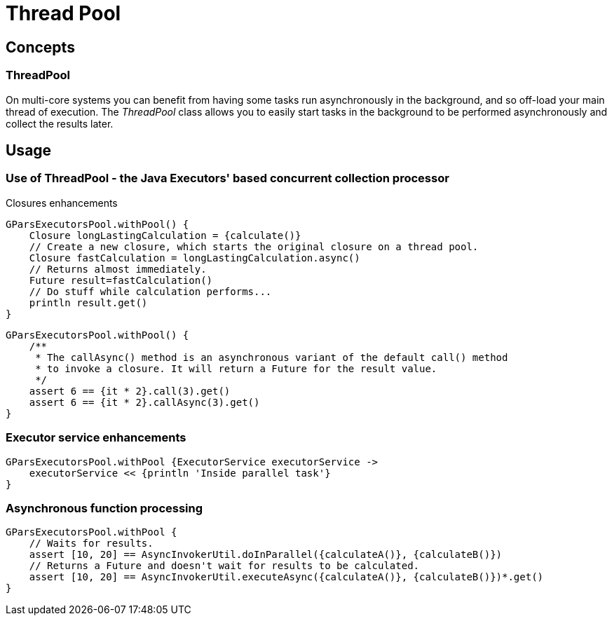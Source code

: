 = Thread Pool

== Concepts

=== ThreadPool

On multi-core systems you can benefit from having some tasks run asynchronously in the background, and so
off-load your main thread of execution.  The _ThreadPool_ class allows you to easily start tasks in the
background to be performed asynchronously and collect the results later.

== Usage

=== Use of ThreadPool - the Java Executors' based concurrent collection processor

Closures enhancements

----
GParsExecutorsPool.withPool() {
    Closure longLastingCalculation = {calculate()}
    // Create a new closure, which starts the original closure on a thread pool.
    Closure fastCalculation = longLastingCalculation.async()
    // Returns almost immediately.
    Future result=fastCalculation()
    // Do stuff while calculation performs...
    println result.get()
}
----

----
GParsExecutorsPool.withPool() {
    /**
     * The callAsync() method is an asynchronous variant of the default call() method
     * to invoke a closure. It will return a Future for the result value.
     */
    assert 6 == {it * 2}.call(3).get()
    assert 6 == {it * 2}.callAsync(3).get()
}
----

=== Executor service enhancements

----
GParsExecutorsPool.withPool {ExecutorService executorService ->
    executorService << {println 'Inside parallel task'}
}
----

=== Asynchronous function processing

----
GParsExecutorsPool.withPool {
    // Waits for results.
    assert [10, 20] == AsyncInvokerUtil.doInParallel({calculateA()}, {calculateB()})
    // Returns a Future and doesn't wait for results to be calculated.
    assert [10, 20] == AsyncInvokerUtil.executeAsync({calculateA()}, {calculateB()})*.get()
}
----
